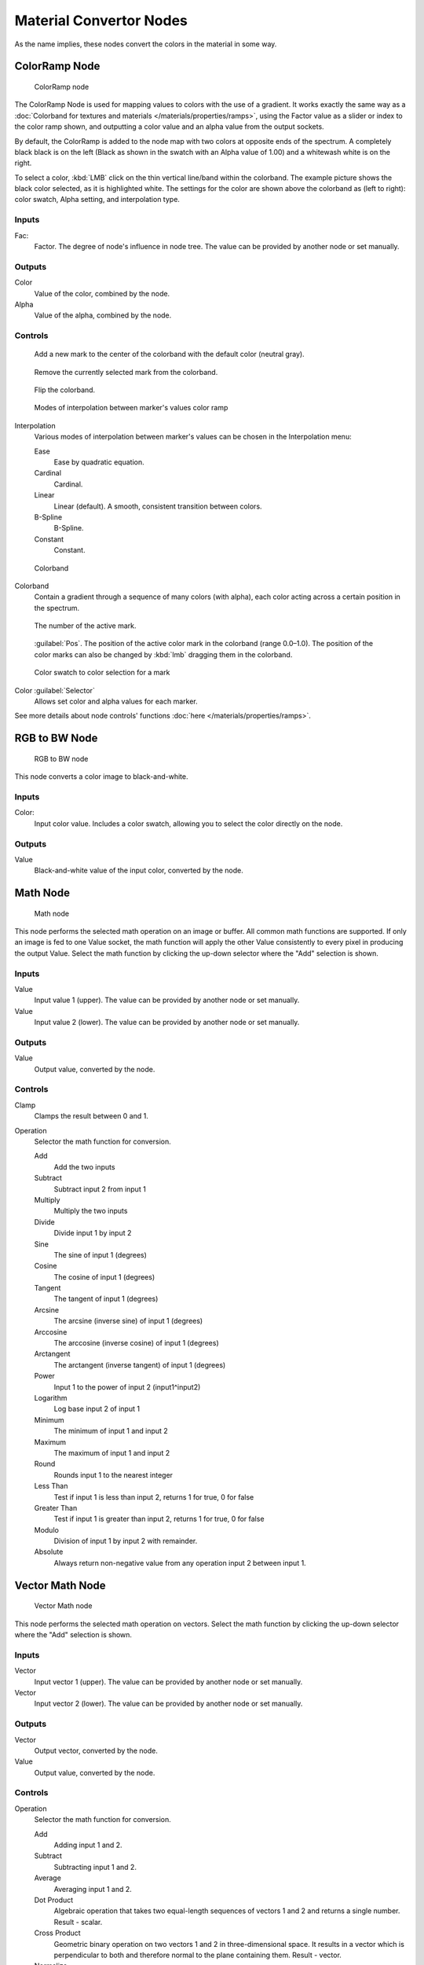 
Material Convertor Nodes
************************

As the name implies, these nodes convert the colors in the material in some way.


ColorRamp Node
==============

.. figure:: /images/26-Manual-Material-Convertor-Node-ColorRamp.jpg

   ColorRamp node


The ColorRamp Node is used for mapping values to colors with the use of a gradient. It works exactly the same way as a :doc:`Colorband for textures and materials </materials/properties/ramps>`, using the Factor value as a slider or index to the color ramp shown, and outputting a color value and an alpha value from the output sockets.

By default,
the ColorRamp is added to the node map with two colors at opposite ends of the spectrum.
A completely black black is on the left
(Black as shown in the swatch with an Alpha value of 1.00)
and a whitewash white is on the right.

To select a color, :kbd:`LMB` click on the thin vertical line/band within the colorband.
The example picture shows the black color selected, as it is highlighted white.
The settings for the color are shown above the colorband as (left to right): color swatch,
Alpha setting, and interpolation type.


Inputs
------

Fac:
   Factor. The degree of node's influence in node tree. The value can be provided by another node or set manually.


Outputs
-------

Color
   Value of the color, combined by the node.
Alpha
   Value of the alpha, combined by the node.


Controls
--------

.. figure:: /images/26-Material-Convertor-Node-ColorRamp-Addpoint-Buticon.jpg

   Add a new mark to the center of the colorband with the default color (neutral gray).


.. figure:: /images/26-Material-Convertor-Node-ColorRamp-Deletepoint-Buticon.jpg

   Remove the currently selected mark from the colorband.


.. figure:: /images/26-Material-Convertor-Node-ColorRamp-Flip-Buticon.jpg

   Flip the colorband.


.. figure:: /images/26-Manual-Material-Convertor-Node-ColorRamp-Interpolation.jpg

   Modes of interpolation between marker's values color ramp


Interpolation
   Various modes of interpolation between marker's values can be chosen in the Interpolation menu:

   Ease
      Ease by quadratic equation.
   Cardinal
      Cardinal.
   Linear
      Linear (default).  A smooth, consistent transition between colors.
   B-Spline
      B-Spline.
   Constant
      Constant.


.. figure:: /images/26-Manual-Material-Convertor-Node-Colorband.jpg

   Colorband


Colorband
   Contain a gradient through a sequence of many colors (with alpha), each color acting across a certain position in the spectrum.


.. figure:: /images/26-Material-Convertor-Node-ColorRamp-Numberpoint-Buticon.jpg

   The number of the active mark.


.. figure:: /images/26-Material-Convertor-Node-ColorRamp-Pospoint-Buticon.jpg

   :guilabel:`Pos`.  The position of the active color mark in the colorband (range 0.0–1.0).  The position of the color marks can also be changed by :kbd:`lmb` dragging them in the colorband.


.. figure:: /images/26-Manual-Material-Convertor-Node-ColorSwatch.jpg

   Color swatch to color selection for a mark


Color :guilabel:`Selector`
   Allows set color and alpha values for each marker.


See more details about node controls' functions :doc:`here </materials/properties/ramps>`.


RGB to BW Node
==============

.. figure:: /images/26-Manual-Material-Convertor-Node-RGB-to-BW.jpg

   RGB to BW node


This node converts a color image to black-and-white.


Inputs
------

Color:
   Input color value. Includes a color swatch, allowing you to select the color directly on the node.


Outputs
-------

Value
   Black-and-white value of the input color, converted by the node.


Math Node
=========

.. figure:: /images/26-Manual-Material-Convertor-Node-Math.jpg

   Math node


This node performs the selected math operation on an image or buffer.
All common math functions are supported. If only an image is fed to one Value socket, the math
function will apply the other Value consistently to every pixel in producing the output Value.
Select the math function by clicking the up-down selector where the "Add" selection is shown.


Inputs
------

Value
   Input value 1 (upper). The value can be provided by another node or set manually.
Value
   Input value 2 (lower). The value can be provided by another node or set manually.


Outputs
-------

Value
   Output value, converted by the node.


Controls
--------

Clamp
   Clamps the result between 0 and 1.

Operation
   Selector the math function for conversion.

   Add
      Add the two inputs
   Subtract
      Subtract input 2 from input 1
   Multiply
      Multiply the two inputs
   Divide
      Divide input 1 by input 2
   Sine
      The sine of input 1 (degrees)
   Cosine
      The cosine of input 1 (degrees)
   Tangent
      The tangent of input 1 (degrees)
   Arcsine
      The arcsine (inverse sine) of input 1 (degrees)
   Arccosine
      The arccosine (inverse cosine) of input 1 (degrees)
   Arctangent
      The arctangent (inverse tangent) of input 1 (degrees)
   Power
      Input 1 to the power of input 2 (input1^input2)
   Logarithm
      Log base input 2 of input 1
   Minimum
      The minimum of input 1 and input 2
   Maximum
      The maximum of input 1 and input 2
   Round
      Rounds input 1 to the nearest integer
   Less Than
      Test if input 1 is less than input 2, returns 1 for true, 0 for false
   Greater Than
      Test if input 1 is greater than input 2, returns 1 for true, 0 for false
   Modulo
      Division of input 1 by input 2 with remainder.
   Absolute
      Always return non-negative value from any operation input 2 between input 1.


Vector Math Node
================

.. figure:: /images/26-Manual-Material-Convertor-Node-VectorMath.jpg

   Vector Math node


This node performs the selected math operation on vectors.
Select the math function by clicking the up-down selector where the "Add" selection is shown.


Inputs
------

Vector
   Input vector 1 (upper). The value can be provided by another node or set manually.
Vector
   Input vector 2 (lower). The value can be provided by another node or set manually.


Outputs
-------

Vector
   Output vector, converted by the node.
Value
   Output value, converted by the node.


Controls
--------

Operation
   Selector the math function for conversion.

   Add
      Adding input 1 and 2.
   Subtract
      Subtracting input 1 and 2.
   Average
      Averaging input 1 and 2.
   Dot Product
      Algebraic operation that takes two equal-length sequences of vectors 1 and 2 and returns a single number. Result - scalar.
   Cross Product
      Geometric binary operation on two vectors 1 and 2 in three-dimensional space. It results in a vector which is perpendicular to both and therefore normal to the plane containing them. Result - vector.
   Normalize
      Normalizing input 1 and 2.


Squeeze Value Node
==================

.. figure:: /images/26-Manual-Material-Convertor-Node-SqueezeValue.jpg

   Squeeze Value node


This node is used primarily in conjunction with the Camera Data node used.
The camera data generate large output values,
both in terms of the depth information as well as the extent in the width.
With the squeeze Node high output values to an acceptable material for the node degree,
ie to values between 0.0 - 1.0 scaled down.


Inputs
------

Value
   Any numeric value. The value can be provided by another node or set manually.
Width
   Determines the curve between sharp S-shaped (width = 1) and stretched (Width = 0.1). Negative values reverse the course. The value can be provided by another node or set manually.
Center
   The center of the output value range. This input value is replaced by the output value of 0.5. The value can be provided by another node or set manually.


Outputs
-------

Value
   A value between 0 and 1, converted by the node.


Separate RGB Node
=================

.. figure:: /images/26-Manual-Material-Convertor-Node-SeparateRGB.jpg

   Separate RGB node


This node separates an image into its red, green, blue channels - traditional primary colors,
also broadcast directly to most computer monitors.


Inputs
------

Image
   Input color value. Includes a color swatch, allowing you to select the color directly on the node.


Outputs
-------

R
   Value of the red color channel, separated out by the node.
G
   Value of the green color channel, separated out by the node.
B
   Value of the blue color channel, separated out by the node.


Combine RGB Node
================

.. figure:: /images/26-Manual-Material-Convertor-Node-CombineRGB.jpg

   Combine RGB node


This node combines a color (image) from separated red, green, blue channels.


Inputs
------

R
   Input value of red color channel. The value can be provided by another node or set manually.
G
   Input value of green color channel. The value can be provided by another node or set manually.
B
   Input value of blue color channel. The value can be provided by another node or set manually.


Outputs
-------

Image
   Output value of the color, combined by the node.


Separate HSV Node
=================

.. figure:: /images/26-Manual-Material-Convertor-Node-SeparateHSV.jpg

   Separate HSV node


This node separates an image into image maps for the hue, saturation, value channels.
Three values, often considered as more intuitive than the RGB system
(nearly only used on computers)

Use and manipulate the separated channels for different purposes; i.e.
to achieve some compositing/color adjustment result. For example,
you could expand the Value channel (by using the multiply node)
to make all the colors brighter. You could make an image more relaxed by diminishing
(via the divide or map value node) the Saturation channel.
You could isolate a specific range of colors
(by clipping the Hue channel via the Colorramp node) and change their color
(by the Add/Subtract mix node).


Inputs
------

Color
   Input color value. Includes a color swatch, allowing you to select the color directly on the node.


Outputs
-------

H
   Value of the hue color channel, separated out by the node (in some way, choose a «color» of the rainbow).
S
   Value of the saturation color channel, separated out by the node (the *quantity* of hue in the color (from desaturate - shade of gray - to saturate - brighter colors)).
V
   Value of the value color channel, separated out by the node (the **luminosity** of the color (from 'no light' - black - to 'full light' - 'full' color, or white if Saturation is 0.0)).


Combine HSV Node
================

.. figure:: /images/26-Manual-Material-Convertor-Node-CombineHSV.jpg

   Combine HSV node


This node combines a color from separated hue, saturation, value color channels.


Inputs
------

H
   Input value of hue color channel. The value can be provided by another node or set manually.
S
   Input value of saturation color channel. The value can be provided by another node or set manually.
V
   Input value of value color channel. The value can be provided by another node or set manually.


Outputs
-------

Color
   Output value of the color, combined by the node.


